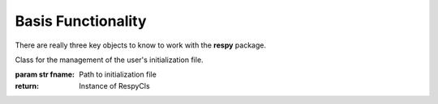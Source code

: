 Basis Functionality
===================

There are really three key objects to know to work with the **respy** package.

.. class:: respy.RespyCls(fname)

    Class for the management of the user's initialization file.

    :param str fname: Path to initialization file
    :return: Instance of RespyCls

    .. py:classmethod:: update_model_paras(x)

        Function to update model parameterization.

        :param numpy.ndarray x: Model parameterization

.. function:: respy.simulate(respy_obj)

    Simulate dataset of synthetic agents following the model specified in the
    initialization file.

    :param obj respy_obj: Instance of RespyCls class.
    :return: Instance of RespyCls 

.. function:: respy.estimate(respy_obj)

    Estimate a model based on a provided dataset.

    :param obj respy_obj: Instance of RespyCls class.

    :return: Model parameterization at final step
    :rtype: numpy.ndarray

    :return: Value of criterion function at final step
    :rtype: float